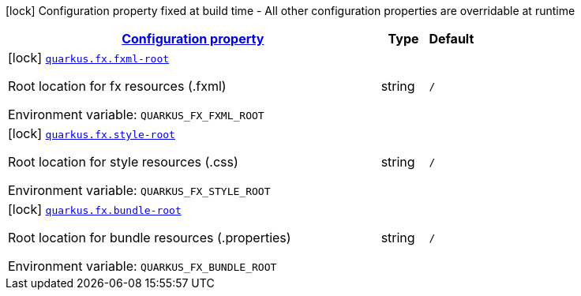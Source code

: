 
:summaryTableId: quarkus-fx
[.configuration-legend]
icon:lock[title=Fixed at build time] Configuration property fixed at build time - All other configuration properties are overridable at runtime
[.configuration-reference.searchable, cols="80,.^10,.^10"]
|===

h|[[quarkus-fx_configuration]]link:#quarkus-fx_configuration[Configuration property]

h|Type
h|Default

a|icon:lock[title=Fixed at build time] [[quarkus-fx_quarkus.fx.fxml-root]]`link:#quarkus-fx_quarkus.fx.fxml-root[quarkus.fx.fxml-root]`


[.description]
--
Root location for fx resources (.fxml)

ifdef::add-copy-button-to-env-var[]
Environment variable: env_var_with_copy_button:+++QUARKUS_FX_FXML_ROOT+++[]
endif::add-copy-button-to-env-var[]
ifndef::add-copy-button-to-env-var[]
Environment variable: `+++QUARKUS_FX_FXML_ROOT+++`
endif::add-copy-button-to-env-var[]
--|string 
|`/`


a|icon:lock[title=Fixed at build time] [[quarkus-fx_quarkus.fx.style-root]]`link:#quarkus-fx_quarkus.fx.style-root[quarkus.fx.style-root]`


[.description]
--
Root location for style resources (.css)

ifdef::add-copy-button-to-env-var[]
Environment variable: env_var_with_copy_button:+++QUARKUS_FX_STYLE_ROOT+++[]
endif::add-copy-button-to-env-var[]
ifndef::add-copy-button-to-env-var[]
Environment variable: `+++QUARKUS_FX_STYLE_ROOT+++`
endif::add-copy-button-to-env-var[]
--|string 
|`/`


a|icon:lock[title=Fixed at build time] [[quarkus-fx_quarkus.fx.bundle-root]]`link:#quarkus-fx_quarkus.fx.bundle-root[quarkus.fx.bundle-root]`


[.description]
--
Root location for bundle resources (.properties)

ifdef::add-copy-button-to-env-var[]
Environment variable: env_var_with_copy_button:+++QUARKUS_FX_BUNDLE_ROOT+++[]
endif::add-copy-button-to-env-var[]
ifndef::add-copy-button-to-env-var[]
Environment variable: `+++QUARKUS_FX_BUNDLE_ROOT+++`
endif::add-copy-button-to-env-var[]
--|string 
|`/`

|===